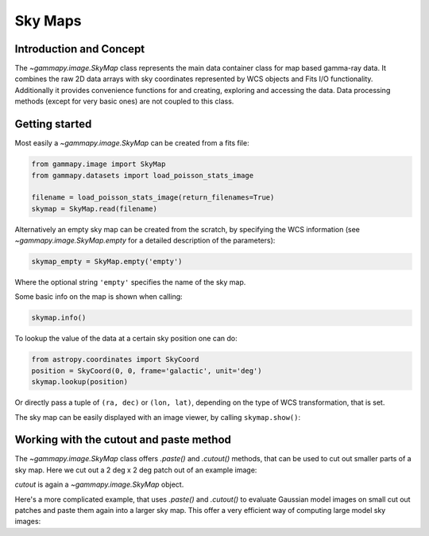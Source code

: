 Sky Maps
========

Introduction and Concept
------------------------

The `~gammapy.image.SkyMap` class represents the main data container class for
map based gamma-ray data. It combines the raw 2D data arrays with sky coordinates
represented by WCS objects and Fits I/O functionality. Additionally it provides
convenience functions for and creating, exploring and accessing the data.
Data processing methods (except for very basic ones) are not coupled to this class.


Getting started
---------------

Most easily a `~gammapy.image.SkyMap` can be created from a fits file:

.. code::

    from gammapy.image import SkyMap
    from gammapy.datasets import load_poisson_stats_image

    filename = load_poisson_stats_image(return_filenames=True)
    skymap = SkyMap.read(filename)

Alternatively an empty sky map can be created from the scratch, by specifying the
WCS information (see `~gammapy.image.SkyMap.empty` for a detailed description of
the parameters):

.. code::

    skymap_empty = SkyMap.empty('empty')

Where the optional string ``'empty'`` specifies the name of the sky map.

Some basic info on the map is shown when calling:

.. code::

    skymap.info()

To lookup the value of the data at a certain sky position one can do:

.. code::

    from astropy.coordinates import SkyCoord
    position = SkyCoord(0, 0, frame='galactic', unit='deg')
    skymap.lookup(position)

Or directly pass a tuple of ``(ra, dec)`` or ``(lon, lat)``, depending on the
type of WCS transformation, that is set.

The sky map can be easily displayed with an image viewer, by calling ``skymap.show()``:

.. plot::
        :include-source:

        from gammapy.image import SkyMap
        from gammapy.datasets import load_poisson_stats_image

        filename = load_poisson_stats_image(return_filenames=True)
        counts = SkyMap.read(filename)
        counts.name = 'Counts'
        counts.show()


Working with the cutout and paste method
----------------------------------------

The `~gammapy.image.SkyMap` class offers `.paste()` and `.cutout()`
methods, that can be used to cut out smaller parts of a sky map.
Here we cut out a 2 deg x 2 deg patch out of an example image:

.. plot::
    :include-source:

    from astropy.units import Quantity
    from astropy.coordinates import SkyCoord
    from gammapy.image import SkyMap
    from gammapy.datasets import load_poisson_stats_image

    filename = load_poisson_stats_image(return_filenames=True)
    counts = SkyMap.read(filename)
    
    position = SkyCoord(0, 0, frame='galactic', unit='deg')
    size = Quantity([1, 1], 'deg')
    cutout = counts.cutout(position, size)
    cutout.show()

`cutout` is again a `~gammapy.image.SkyMap` object.

Here's a more complicated example, that uses `.paste()` and `.cutout()`
to evaluate Gaussian model images on small cut out patches and paste
them again into a larger sky map. This offer a very efficient way 
of computing large model sky images:

.. plot::
    :include-source:

    import numpy as np
    from gammapy.image import SkyMap
    from astropy.coordinates import SkyCoord
    from astropy.modeling.models import Gaussian2D
    from astropy import units as u

    BINSZ = 0.02
    sigma = 0.2
    ampl = 1. / (2 * np.pi * (sigma / BINSZ) ** 2)
    sources = [Gaussian2D(ampl, 0, 0, sigma, sigma),
               Gaussian2D(ampl, 2, 0, sigma, sigma),
               Gaussian2D(ampl, 0, 2, sigma, sigma), 
               Gaussian2D(ampl, 0, -2, sigma, sigma),
               Gaussian2D(ampl, -2, 0, sigma, sigma),
               Gaussian2D(ampl, 2, -2, sigma, sigma),
               Gaussian2D(ampl, -2, 2, sigma, sigma),
               Gaussian2D(ampl, -2, -2, sigma, sigma),
               Gaussian2D(ampl, 2, 2, sigma, sigma),]


    skymap = SkyMap.empty(nxpix=201, nypix=201, binsz=BINSZ)
    skymap.name = 'Flux'

    for source in sources:
        # Evaluate on cut out
        pos = SkyCoord(source.x_mean, source.y_mean,
                       unit='deg', frame='galactic')
        cutout = skymap.cutout(pos, size=(3.2 * u.deg, 3.2 * u.deg))
        c = cutout.coordinates()
        l, b = c.galactic.l.wrap_at('180d'), c.galactic.b
        cutout.data = source(l.deg, b.deg)
        skymap.paste(cutout)

    skymap.show()